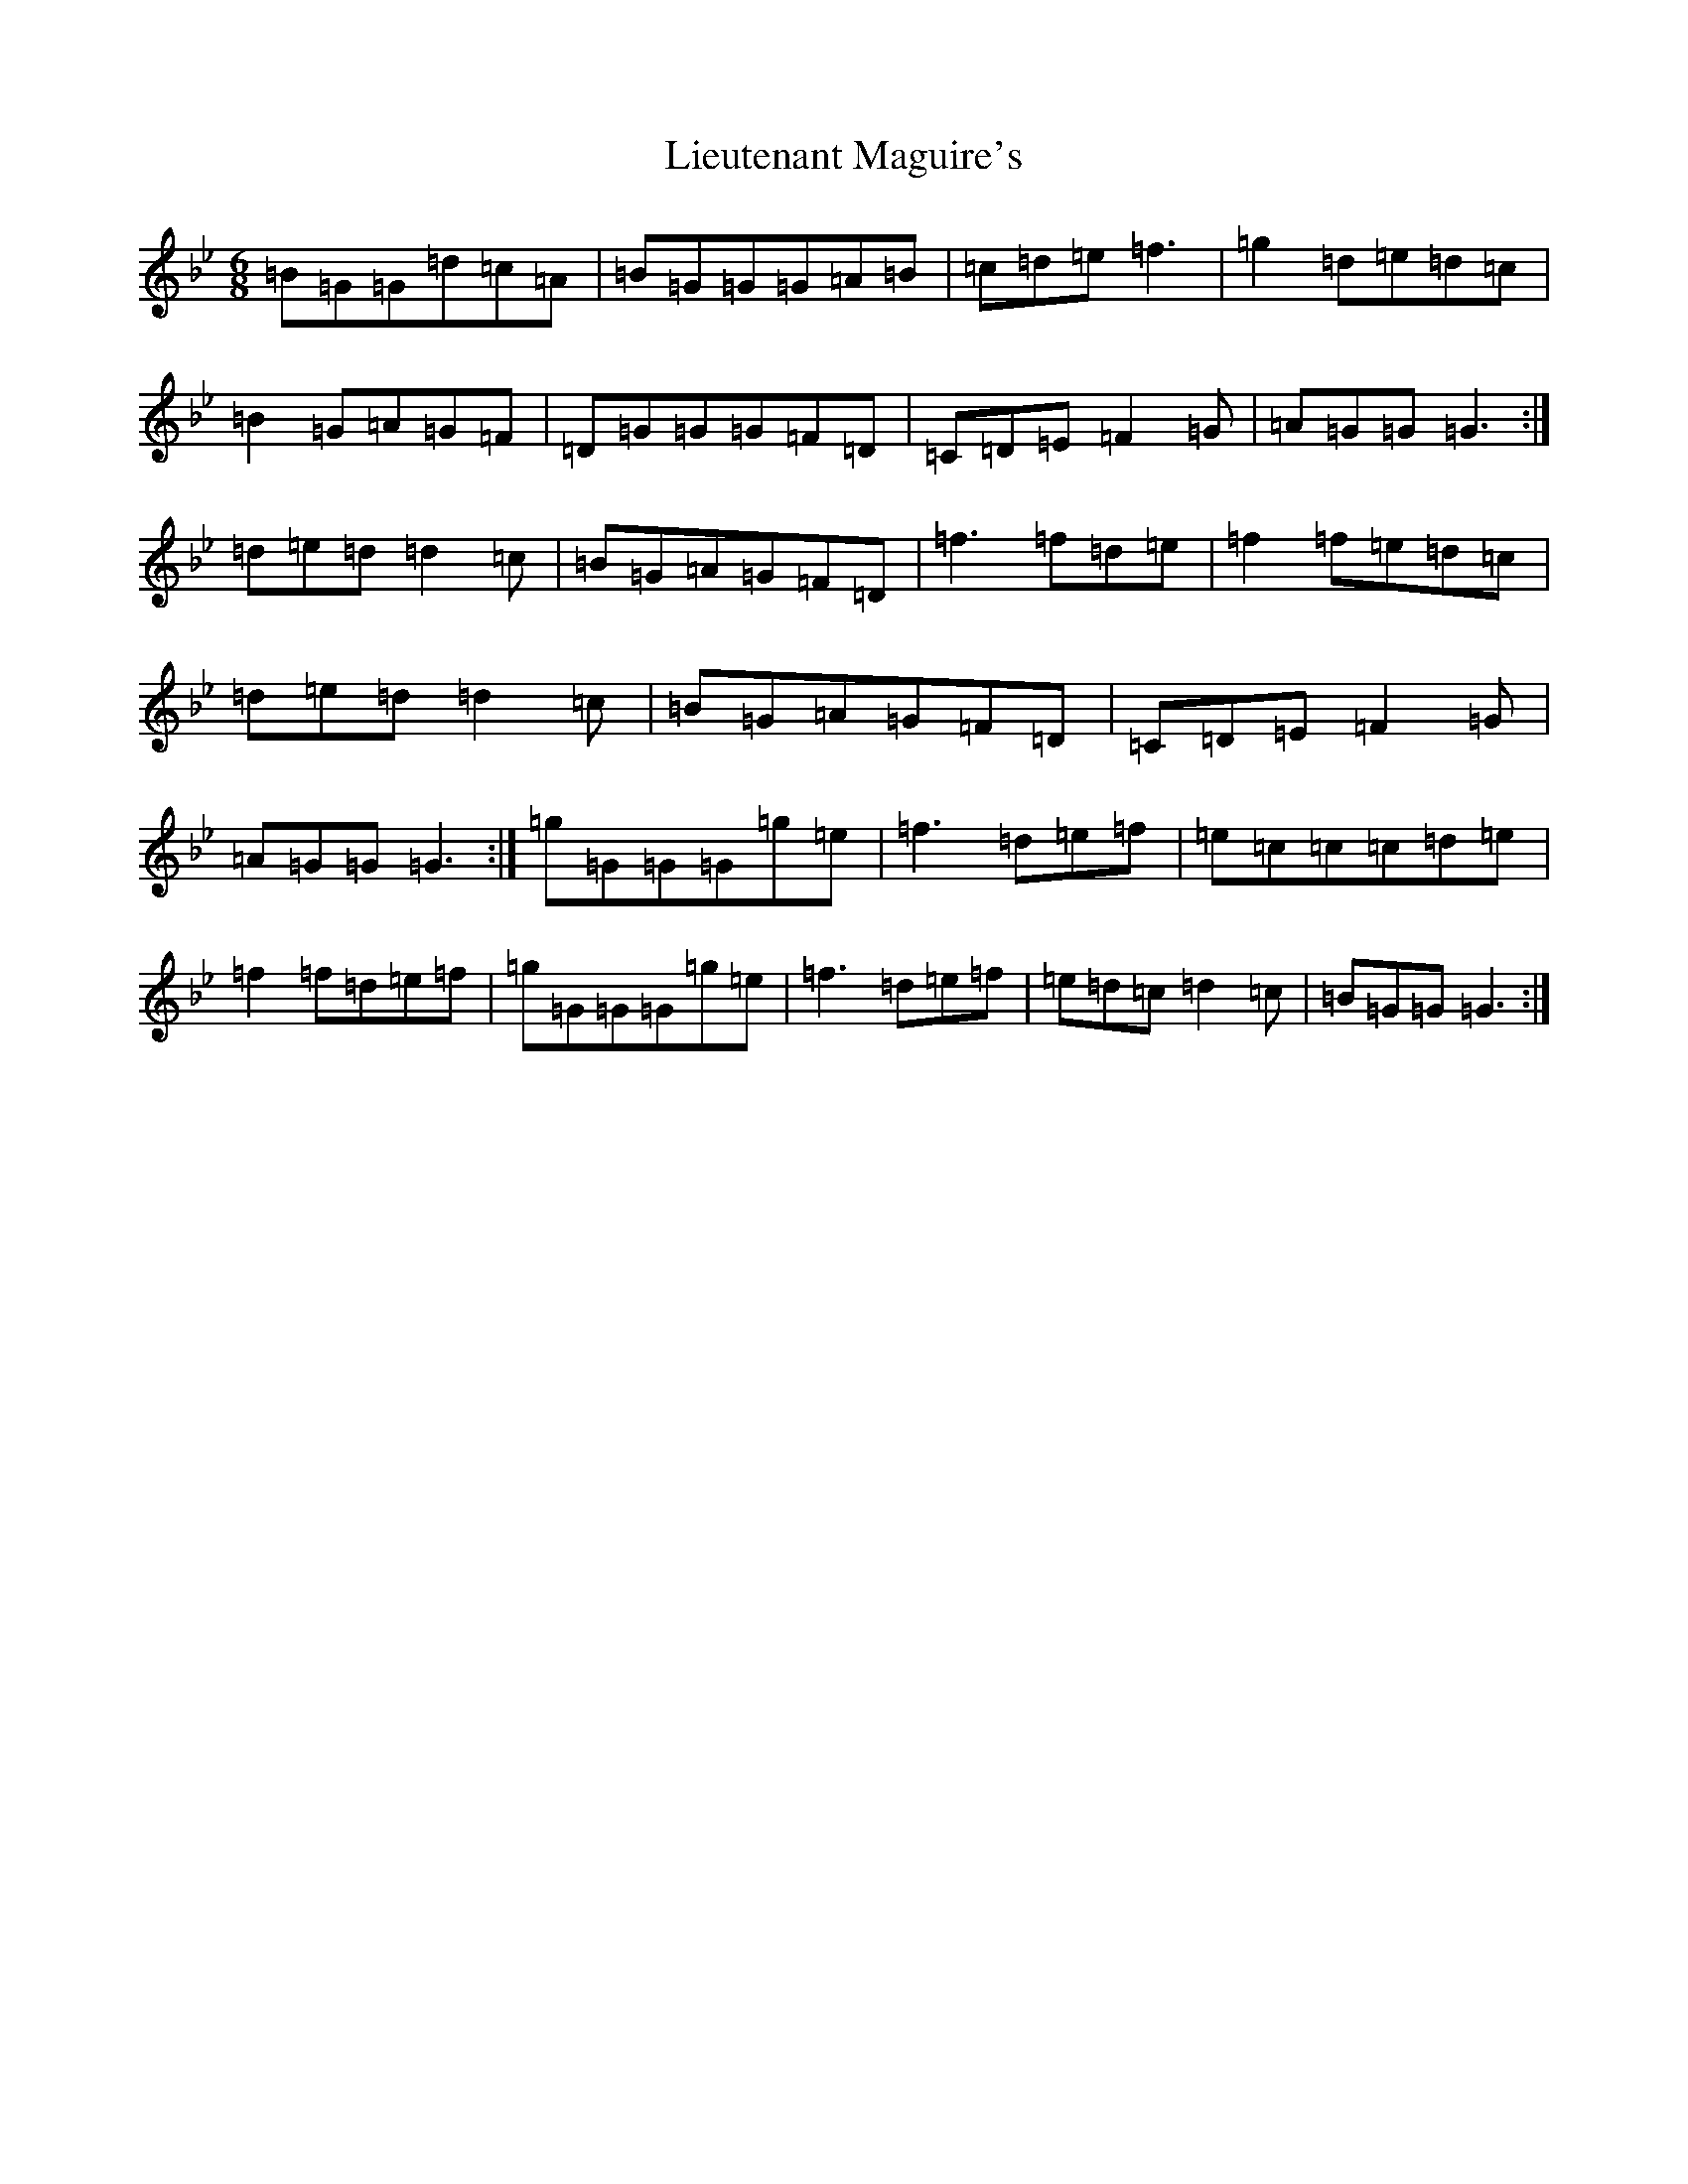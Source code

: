 X: 5277
T: Lieutenant Maguire's
S: https://thesession.org/tunes/1452#setting32443
Z: E Dorian
R: jig
M:6/8
L:1/8
K: C Dorian
=B=G=G=d=c=A|=B=G=G=G=A=B|=c=d=e=f3|=g2=d=e=d=c|=B2=G=A=G=F|=D=G=G=G=F=D|=C=D=E=F2=G|=A=G=G=G3:|=d=e=d=d2=c|=B=G=A=G=F=D|=f3=f=d=e|=f2=f=e=d=c|=d=e=d=d2=c|=B=G=A=G=F=D|=C=D=E=F2=G|=A=G=G=G3:|=g=G=G=G=g=e|=f3=d=e=f|=e=c=c=c=d=e|=f2=f=d=e=f|=g=G=G=G=g=e|=f3=d=e=f|=e=d=c=d2=c|=B=G=G=G3:|